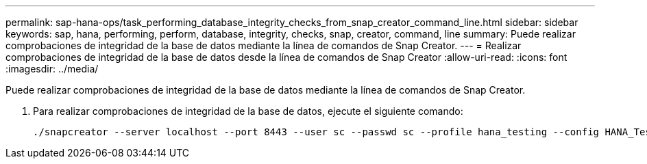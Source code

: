---
permalink: sap-hana-ops/task_performing_database_integrity_checks_from_snap_creator_command_line.html 
sidebar: sidebar 
keywords: sap, hana, performing, perform, database, integrity, checks, snap, creator, command, line 
summary: Puede realizar comprobaciones de integridad de la base de datos mediante la línea de comandos de Snap Creator. 
---
= Realizar comprobaciones de integridad de la base de datos desde la línea de comandos de Snap Creator
:allow-uri-read: 
:icons: font
:imagesdir: ../media/


[role="lead"]
Puede realizar comprobaciones de integridad de la base de datos mediante la línea de comandos de Snap Creator.

. Para realizar comprobaciones de integridad de la base de datos, ejecute el siguiente comando:
+
[listing]
----
./snapcreator --server localhost --port 8443 --user sc --passwd sc --profile hana_testing --config HANA_Test --action integrityCheck --policy none --verbose
----

